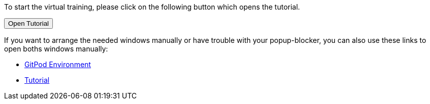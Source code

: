 :jbake-title: docToolchain Tutorial
:jbake-date: 2020-07-10
:jbake-type: page
:jbake-status: published

++++
<script type="text/javascript">
<!--
function prepEnv(win = 3)
{
 var leftwidth   = screen.width*0.3;
 var rightwidth   = screen.width*0.7;

 var params = 'location=yes, menubar=no, scrollbars=yes, status=no, toolbar=no';

 var params1 = params + ', width='+leftwidth+', height='+screen.height;
 params1 += ', top='+0+', left='+0;
 var params2 = params + ', width='+rightwidth+', height='+screen.height;
 params2 += ', top='+0+', left='+leftwidth;
console.log(params1);
// gitpodwin=window.open("https://gitpod.io/#https://github.com/docToolchain/tutorials",'gitpod'+id, params2);
 tutorialwin=window.open("https://rdmueller.netlify.app/installDocToolchain.html",'tutorial', params1);
 if (tutorialwin == null) {
    alert("please allow popups in your browser and retry")
 }
 if (window.focus) {tutorialwin.focus();}
 return false;
}
// -->
</script>
++++

To start the virtual training, please click on the following button which opens the tutorial.

++++
<button type="button" class="btn btn-primary" href="#" onclick="prepEnv();">Open Tutorial</button>
++++

If you want to arrange the needed windows manually or have trouble with your popup-blocker, you can also use these links to open boths windows manually:

* https://gitpod.io/#https://github.com/docToolchain/tutorials[GitPod Environment]
* https://rdmueller.netlify.app/installDocToolchain.html[Tutorial]

